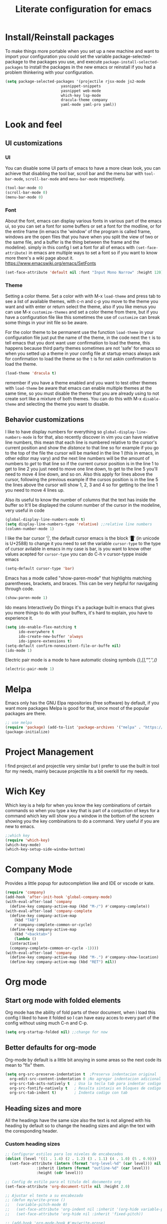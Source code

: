 #+title: Literate configuration for emacs
#+startup: content

* Install/Reinstall packages
To make things more portable when you set up a new machine and want to
import your configuration you could set the variable
package-selected-package to the packages you use, and execute
~package-install-selected-packages~ to install the packages in the new
emacs or reinstall if you had a problem thinkering with your
configuration.

#+BEGIN_SRC emacs-lisp
  (setq package-selected-packages '(projectile rjsx-mode js2-mode
					       yasnippet-snippets
					       yasnippet web-mode
					       which-key lsp-mode
					       dracula-theme company
					       yaml-mode yaml-pro yaml))
					       #+END_SRC
* Look and feel
** UI customizations
*** UI
You can disable some UI parts of emacs to have a more clean look, you
can achieve that disabling the tool bar, scroll bar and the menu bar
with =tool-bar-mode=, =scroll-bar-mode= and =menu-bar-mode=
respectively.
#+begin_src emacs-lisp
(tool-bar-mode 0)
(scroll-bar-mode 0)
(menu-bar-mode 0)
#+end_src

*** Font
About the font, emacs can display various fonts in various part of the
emacs ui, so you can set a font for some buffers or set a font for the
modline, or for the entire frame (in emacs the 'window' of the program
is called frame, windows are the open files that you have when you
split the view of two or the same file, and a buffer is the thing
between the frame and the modeline). simply in this config I set a
font for all of emacs with =(set-face-attribute)= in emacs are
multiple ways to set a font so if you want to know more there's a wiki
page about it.  [[https://www.emacswiki.org/emacs/SetFonts]]

#+begin_src emacs-lisp
(set-face-attribute 'default nil :font "Input Mono Narrow" :height 120)
#+end_src

*** Theme
Setting a color theme.  Set a color with with M-x =load-theme= and
press tab to see a list of available themes, with c-n and c-p you move
to the theme you want and with enter or return select the theme, also
if you like menus you can use M-x =customize-themes= and set a color
theme from there, but if you have a configuration file like this
sometimes the use of =customize= can break some things in your init
file so be aware.

For the color theme to be permanent use the function =load-theme= in
your configuration file just put the name of the theme, in the code
next the =t= is to tell emacs that you dont want user confirmation to
load the theme, this happens because third party themes sometimes are
not 'safe' for emacs so when you setted up a theme in your config file
at startup emacs always ask for confirmation to load the theme so the
=t= is for not askin confirmation to load the theme.

#+begin_src emacs-lisp
(load-theme 'dracula t)
#+end_src

remember if you have a theme enabled and you want to test other themes
with =load-theme= be aware that emacs can enable multiple themes at
the same time, so you must disable the theme that you are already
using to not create sort like a mixture of both themes. You can do
this with M-x =disable-theme= and selecting the theme you want to
disable.

** Behavior customizations
I like to have display numbers for everything so
=global-display-line-numbers-mode= is for that, also recently discover
in vim you can have relative line numbers, this mean that each line is
numbered relative to the cursor's current position and show the
/distance/ to that line so for example if you go to the top of the
file the cursor will be marked in the line 1 (this in emacs, in other
editor may vary) and the next line numbers will be the amount of
numbers to /get/ to that line so if the current cursor position is in
the line 1 to get to line 2 you just need to move one line down, to
get to the line 5 you'll need to move 4 line down, and so on. Also
this apply for lines above the cursor, following the previous example
if the cursos position is in the line 5 the lines above the cursor
will show 1, 2, 3 and 4 so for getting to the line 1 you need to move
4 lines up.

Also its useful to know the number of columns that the text has inside
the buffer so It'll be displayed the column number of the cursor in
the modeline, very useful in code 

#+begin_src emacs-lisp
(global-display-line-numbers-mode t)
(setq display-line-numbers-type 'relative) ;;relative line numbers
(column-number-mode 1)
#+end_src

I like the bar cursor '|', the default cursor emacs is the block '█'
(in unicode is U+2588) to change it you need to set the variable
=cursor-type= to the type of cursor avilable in emacs in my case is
bar, is you want to know other values acepted for =cursor-type= you
can do C-h v cursor-typpe inside emacs
#+begin_src emacs-lisp
(setq-default cursor-type 'bar)
#+end_src

Emacs has a mode called "show-paren-mode" that highlights matching
parentheses, brackets, and braces. This can be very helpful for
navigating through code.
#+begin_src emacs-lisp
(show-paren-mode 1)
#+end_src

Ido means Interactively Do things it's a package built in emacs that
gives you more things to do with your buffers, it's hard to explain, you
have to experience it.
#+begin_src emacs-lisp
(setq ido-enable-flex-matching t
      ido-everywhere t
      ido-create-new-buffer 'always
      ido-ignore-extensions t)
(setq-default confirm-nonexistent-file-or-buffe nil)
(ido-mode 1)
#+end_src

Electric pair mode is a mode to have automatic closing symbols /{},[],"",'',()/
#+begin_src emacs-lisp
(electric-pair-mode 1)
#+end_src

* Melpa
Emacs only has the GNU Elpa repositories (free software) by default,
if you want more packages Melpa is good for that, since most of the
popular packages are there.

#+BEGIN_SRC emacs-lisp
;; use melpa
(require 'package) (add-to-list 'package-archives '("melpa" . "https://melpa.org/packages/") t)
(package-initialize)
#+end_src

* Project Management
I find project.el and projectile very similar but I prefer to use
the built in tool for my needs, mainly because projectile its a bit
overkill for my needs.

* Wich Key
Which key is a help for when you know the key combinations of certain
commands so when you type a key that is part of a conjuction of keys
for a command which key will show you a window in the bottom of the
screen showing you the key combinations to do a command. Very useful
if you are new to emacs.

#+BEGIN_SRC emacs-lisp
  ;;which key
  (require 'which-key)
  (which-key-mode)
  (which-key-setup-side-window-bottom)
#+END_SRC

* Company Mode
Provides a little popup for autocompletion like and IDE or vscode or
kate.
#+BEGIN_SRC emacs-lisp
  (require 'company)
  (add-hook 'after-init-hook 'global-company-mode)
  (with-eval-after-load 'company
    (define-key company-active-map (kbd "M-/") #'company-complete))
  (with-eval-after-load 'company-complete
    (define-key company-active-map
      (kbd "TAB")
      #'company-complete-common-or-cycle)
    (define-key company-active-map
      (kbd "<backtab>")
      (lambda ()
	(interactive)
	(company-complete-common-or-cycle -1))))
  (with-eval-after-load 'company
    (define-key company-active-map (kbd "M-.") #'company-show-location)
    (define-key company-active-map (kbd "RET") nil))
  #+END_SRC

* Org mode
** Start org mode with folded elements
Org mode has the ability of fold parts of theor document, when i load
this config I liked to have it folded so I can have easy acces to
every part of the config without using much C-n and C-p.
#+BEGIN_SRC emacs-lisp
  (setq org-startup-folded nil) ;;change for now
#+END_SRC

** Better defaults for org-mode
Org-mode by default is a little bit anoying in some areas so the next
code its mean to "fix" them.
#+begin_src emacs-lisp
  (setq org-src-preserve-indentation t	;Preserva indentacion original
	org-edit-src-content-indentation 0 ;No agregar indentacion adicional
	org-src-tab-acts-natively t	 ; Usa la tecla tab para indentar codigo
	org-src-fontify-natively t	 ; Resalta sintaxis en bloques de codigo
	org-src-tab-indent t)		 ; Indenta codigo con tab
#+end_src

** Heading sizes and more
All the headings have the same size also the text is not aligned with his
heading by default so to change the heading sizes and align the text with
the coresponding header.

*** Custom heading sizes
#+begin_src emacs-lisp
;; Configurar estilos para los niveles de encabezados
(dolist (level '((1 . 1.4) (2 . 1.2) (3 . 1.1) (4 . 1.0) (5 . 0.9)))
  (set-face-attribute (intern (format "org-level-%d" (car level))) nil
		      :inherit (intern (format "outline-%d" (car level)))
		      :height (cdr level)))

;; Config de estilo para el titulo del documento org
(set-face-attribute 'org-document-title nil :height 2.0)

;; Ajustar el texto a su encabezado
;; (defun my/write-prose ()
;;   (variable-pitch-mode 0)
;;   (set-face-attribute 'org-indent nil :inherit '(org-hide variable-pitch))
;;   (set-face-attribute 'org-hide nil :inherit 'fixed-pitch))

;; (add-hook 'org-mode-hook #'my/write-prose)
#+end_src

*** Custom face for code blocks
Also you can configure how code blocks look like with custom-set-faces or
set-face-attribute
#+begin_src emacs-lisp
(set-face-attribute 'org-block nil
                    :extend t
		    :foreground "foreground" ;:foreground "#ffb86c"
                    :slant 'italic)

(set-face-attribute 'org-block-begin-line nil
                    :extend t
                    :overline "foreground"
                    :underline '(:color foreground-color :style line :position t)
                    :slant 'italic
                    :weight 'bold)

(set-face-attribute 'org-block-end-line nil
                    :inherit 'org-block-begin-line
                    :extend t
                    :overline nil
                    :underline '(:color foreground-color :style line :position t))

;;Using custom-set-faces
;; (custom-set-faces
;;  '(org-block ((t (:extend t :foreground "#ffb86c" :slant italic))))
;;  '(org-block-begin-line ((t (:inherit org-meta-line :extend t :overline "foreground" :underline (:color foreground-color :style line :position t) :slant italic :weight bold))))
;;  '(org-block-end-line ((t (:inherit org-block-begin-line :extend t :overline nil :underline (:color foreground-color :style line :position t))))))

#+end_src

*** Mixed fonts
#+begin_src emacs-lisp
(set-face-attribute 'variable-pitch nil :family "Noto Sans" :height 1.0)
(set-face-attribute 'fixed-pitch nil :family "FiraCode Nerd Font" :height 0.9)

(custom-set-faces
 '(org-block ((t (:inherit fixed-pitch))))
 '(org-table ((t (:inherit fixed-pitch))))
 '(org-list-dt ((t (:inherit fixed-pitch))))
 '(org-list-dd ((t (:inherit fixed-pitch))))
 '(org-tag ((t (:inherit fixed-pitch))))
 '(org-quote ((t (:inherit fixed-pitch))))
 '(org-code ((t (:inherit fixed-pitch))))
 '(org-link ((t (:inherit fixed-pitch))))
 '(org-toc ((t (:inherit fixed-pitch))))
 '(org-formula ((t (:inherit fixed-pitch))))
 '(org-verbatim ((t (:inherit fixed-pitch))))
 '(org-strike ((t (:inherit fixed-pitch))))
 '(org-checkbox ((t (:inherit fixed-pitch))))
 '(org-list ((t (:inherit fixed-pitch))))
 '(org-meta-line ((t (:inherit fixed-pitch)))))

(add-hook 'org-mode-hook 'variable-pitch-mode)
#+end_src

* Tree-Sitter
#+begin_src emacs-lisp
(add-to-list 'auto-mode-alist '("\\.yml\\'" . yaml-mode))
(setq major-mode-remap-alist
      '((c-mode . c-ts-mode)
	(c++-mode . c++-ts-mode)
	(yaml-mode . yaml-ts-mode)
	(conf-toml-mode . toml-ts-mode)))
#+end_src

